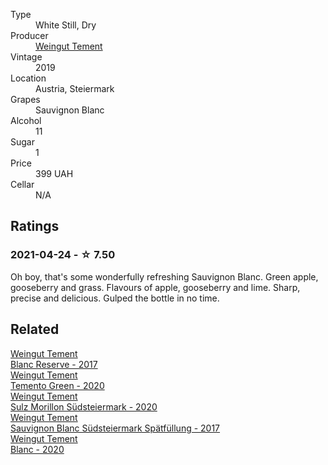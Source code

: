 #+attr_html: :class wine-main-image
[[file:/images/3a/f6dc13-151d-4cfa-a315-e3f68d6e04a0/2021-04-25-14-15-47-1585199E-316E-45FF-96CE-33F76C8849DE-1-105-c@512.webp]]

- Type :: White Still, Dry
- Producer :: [[barberry:/producers/10ab4cea-5852-45b1-94bc-97e93fe33956][Weingut Tement]]
- Vintage :: 2019
- Location :: Austria, Steiermark
- Grapes :: Sauvignon Blanc
- Alcohol :: 11
- Sugar :: 1
- Price :: 399 UAH
- Cellar :: N/A

** Ratings

*** 2021-04-24 - ☆ 7.50

Oh boy, that's some wonderfully refreshing Sauvignon Blanc. Green apple, gooseberry and grass. Flavours of apple, gooseberry and lime. Sharp, precise and delicious. Gulped the bottle in no time.

** Related

#+begin_export html
<div class="flex-container">
  <a class="flex-item flex-item-left" href="/wines/0346dda7-b320-4d33-b87c-1aaa7ad13955.html">
    <img class="flex-bottle" src="/images/03/46dda7-b320-4d33-b87c-1aaa7ad13955/2022-01-16-11-43-00-D2F5F049-80AA-4139-B3D4-27BD996201DF-1-105-c@512.webp"></img>
    <section class="h">Weingut Tement</section>
    <section class="h text-bolder">Blanc Reserve - 2017</section>
  </a>

  <a class="flex-item flex-item-right" href="/wines/10032e11-4691-4634-8f36-ce7ed8c1dba2.html">
    <img class="flex-bottle" src="/images/10/032e11-4691-4634-8f36-ce7ed8c1dba2/2022-06-12-17-28-38-D9712012-722A-4AA8-9D81-D45EC3171A7E@512.webp"></img>
    <section class="h">Weingut Tement</section>
    <section class="h text-bolder">Temento Green - 2020</section>
  </a>

  <a class="flex-item flex-item-left" href="/wines/4a5919dd-d67a-4680-b02b-918dbc70213d.html">
    <img class="flex-bottle" src="/images/4a/5919dd-d67a-4680-b02b-918dbc70213d/2023-08-17-21-53-35-67E80EC5-539A-43A3-9495-5CA6C68A956A-1-105-c@512.webp"></img>
    <section class="h">Weingut Tement</section>
    <section class="h text-bolder">Sulz Morillon Südsteiermark - 2020</section>
  </a>

  <a class="flex-item flex-item-right" href="/wines/67b1bff3-17d8-4eeb-b8b8-07030edb41ac.html">
    <img class="flex-bottle" src="/images/67/b1bff3-17d8-4eeb-b8b8-07030edb41ac/2023-07-01-09-04-49-IMG-8039@512.webp"></img>
    <section class="h">Weingut Tement</section>
    <section class="h text-bolder">Sauvignon Blanc Südsteiermark Spätfüllung - 2017</section>
  </a>

  <a class="flex-item flex-item-left" href="/wines/b7ff4247-f4c0-48cf-829c-f735ddeb4e22.html">
    <img class="flex-bottle" src="/images/b7/ff4247-f4c0-48cf-829c-f735ddeb4e22/2021-07-15-08-00-02-A0D6EEDC-BA0E-4C2B-8BBE-EC28E45F7B02-1-105-c@512.webp"></img>
    <section class="h">Weingut Tement</section>
    <section class="h text-bolder">Blanc - 2020</section>
  </a>

</div>
#+end_export
